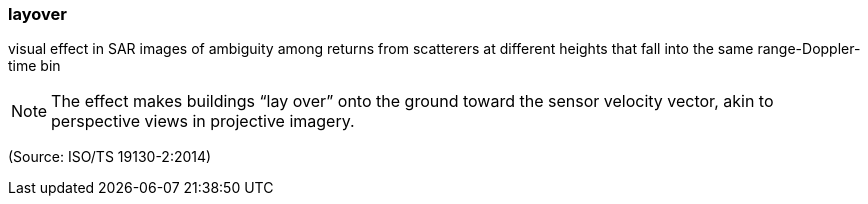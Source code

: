 === layover

visual effect in SAR images of ambiguity among returns from scatterers at different heights that fall into the same range-Doppler-time bin

NOTE: The effect makes buildings “lay over” onto the ground toward the sensor velocity vector, akin to perspective views in projective imagery.

(Source: ISO/TS 19130-2:2014)

